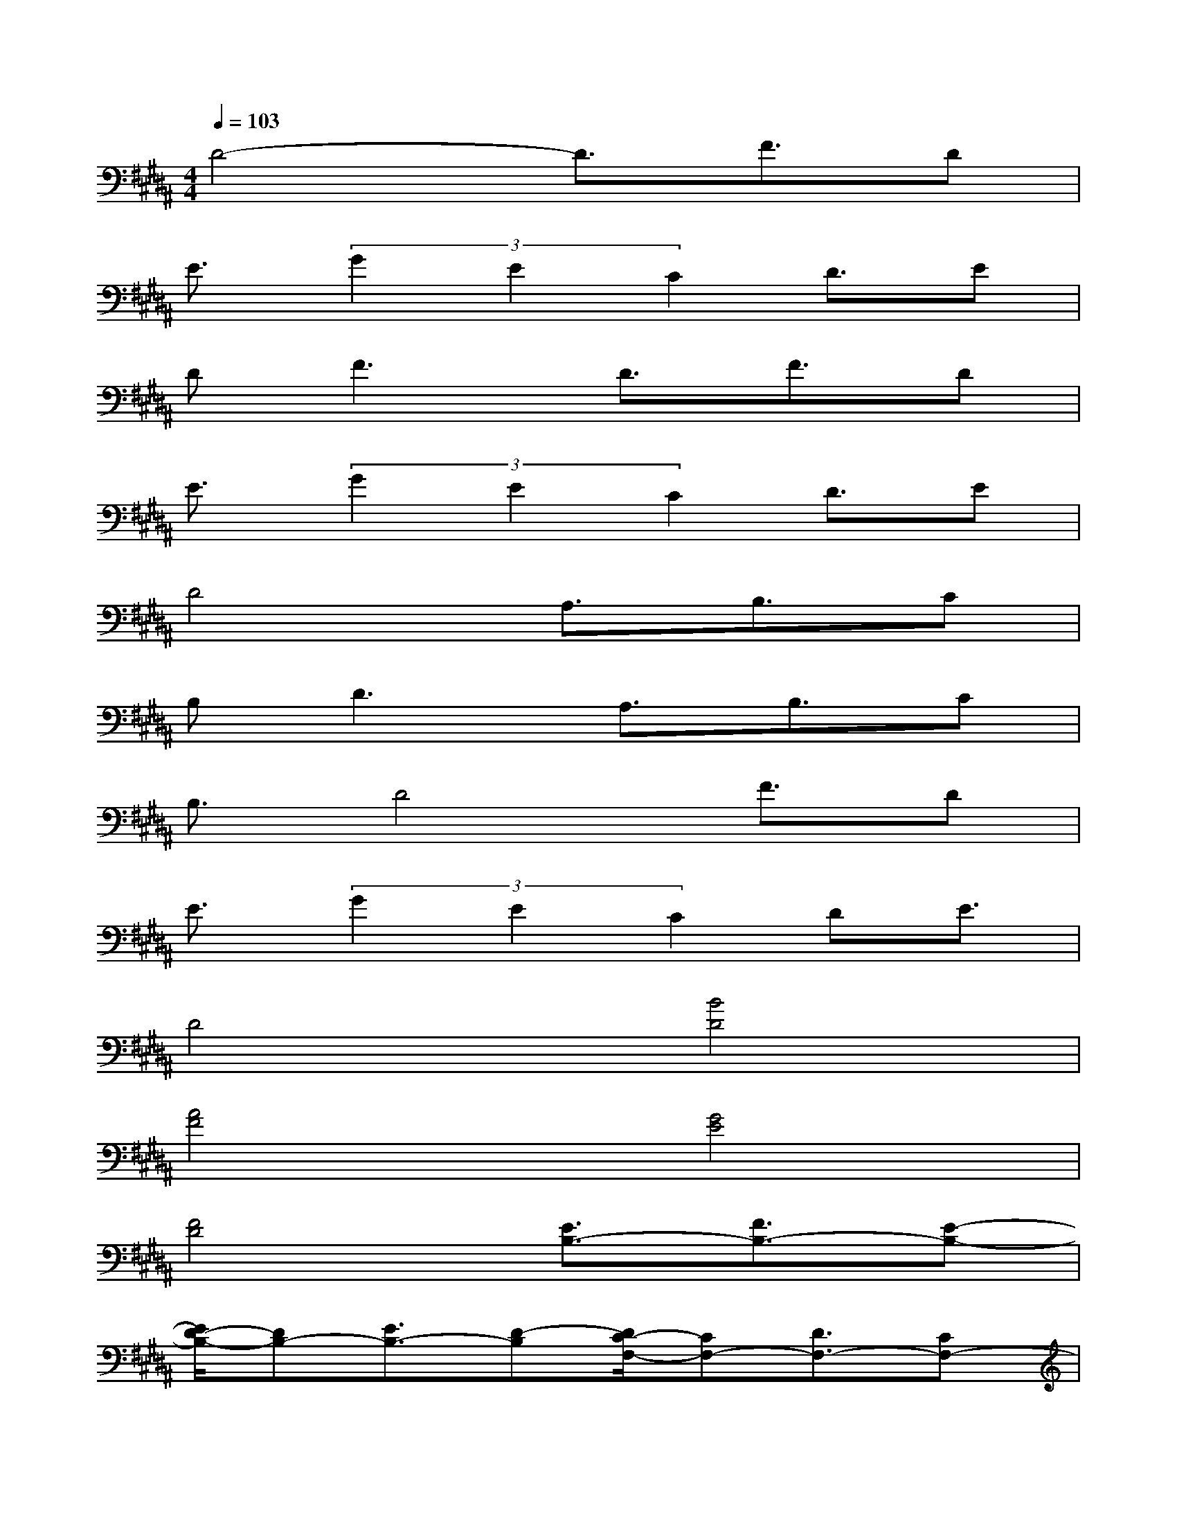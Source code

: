 X:1
T:
M:4/4
L:1/8
Q:1/4=103
K:B%5sharps
V:1
D4-D3/2F3/2D|
E3/2(3G2E2C2D3/2E|
D2<F2D3/2F3/2D|
E3/2(3G2E2C2D3/2E|
D4A,3/2B,3/2C|
B,2<D2A,3/2B,3/2C|
B,3/2D4F3/2D|
E3/2(3G2E2C2DE3/2|
D4[B4D4]|
[A4F4][G4E4]|
[F4D4][E3/2B,3/2-][F3/2B,3/2-][E-B,-]|
[E/2D/2-B,/2-][DB,-][E3/2B,3/2-][D-B,][D/2C/2-F,/2-][CF,-][D3/2F,3/2-][CF,-]|
[B,4F,4][B4D4]|
[A4F4][G4E4]|
[F4D4][E3/2B,3/2-][F3/2B,3/2-][EB,-]|
[D3/2B,3/2-][E3/2B,3/2-][D-B,][D/2C/2-F,/2-][CF,-][D3/2F,3/2-][C-F,-]
